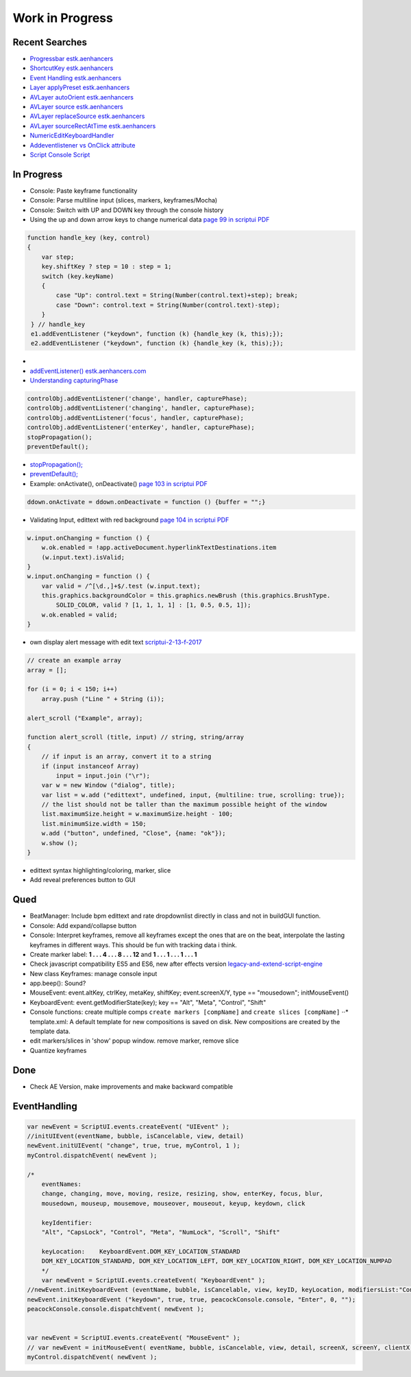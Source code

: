 ================
Work in Progress
================



Recent Searches
~~~~~~~~~~~~~~~

-  `Progressbar estk.aenhancers`_

-  `ShortcutKey estk.aenhancers`_

-  `Event Handling estk.aenhancers`_

-  `Layer applyPreset estk.aenhancers`_

-  `AVLayer autoOrient estk.aenhancers`_

-  `AVLayer source estk.aenhancers`_

-  `AVLayer replaceSource estk.aenhancers`_

-  `AVLayer sourceRectAtTime estk.aenhancers`_

-  `NumericEditKeyboardHandler`_

-  `Addeventlistener vs OnClick attribute`_

-  `Script Console Script`_

.. _Progressbar estk.aenhancers: http://estk.aenhancers.com/4%20-%20User-Interface%20Tools/control-objects.html#progressbar
.. _ShortcutKey estk.aenhancers: http://estk.aenhancers.com/4%20-%20User-Interface%20Tools/control-objects.html#shortcutkey
.. _Event Handling estk.aenhancers: http://estk.aenhancers.com/4%20-%20User-Interface%20Tools/event-handling.html
.. _Layer applyPreset estk.aenhancers: http://docs.aenhancers.com/layers/layer/#layer-applypreset
.. _AVLayer autoOrient estk.aenhancers: http://docs.aenhancers.com/layers/avlayer/#avlayer-autoorient
.. _AVLayer source estk.aenhancers: http://docs.aenhancers.com/layers/avlayer/#avlayer-source
.. _AVLayer replaceSource estk.aenhancers: http://docs.aenhancers.com/layers/avlayer/#avlayer-replacesource
.. _AVLayer sourceRectAtTime estk.aenhancers: http://docs.aenhancers.com/layers/avlayer/#avlayer-sourcerectattime
.. _NumericEditKeyboardHandler: https://forums.adobe.com/thread/1240406
.. _Addeventlistener vs OnClick attribute: https://forums.adobe.com/thread/2591212
.. _Script Console Script: https://www.adobeexchange.com/creativecloud.details.2450.script-console.html





In Progress
~~~~~~~~~~~

-  Console: Paste keyframe functionality
-  Console: Parse multiline input (slices, markers, keyframes/Mocha)
-  Console: Switch with UP and DOWN key through the console history
-  Using the up and down arrow keys to change numerical data `page 99 in
   scriptui PDF`_

.. code:: javascript

   function handle_key (key, control)
   {
       var step;
       key.shiftKey ? step = 10 : step = 1;
       switch (key.keyName)
       {
           case "Up": control.text = String(Number(control.text)+step); break;
           case "Down": control.text = String(Number(control.text)-step);
       }
    } // handle_key
    e1.addEventListener ("keydown", function (k) {handle_key (k, this);});
    e2.addEventListener ("keydown", function (k) {handle_key (k, this);});

-  
-  `addEventListener() estk.aenhancers.com`_
-  `Understanding capturingPhase`_

.. code:: javascript

   controlObj.addEventListener('change', handler, capturePhase);
   controlObj.addEventListener('changing', handler, capturePhase);
   controlObj.addEventListener('focus', handler, capturePhase);
   controlObj.addEventListener('enterKey', handler, capturePhase);
   stopPropagation();
   preventDefault();

.. _page 99 in scriptui PDF: https://adobeindd.com/view/publications/a0207571-ff5b-4bbf-a540-07079bd21d75/y2c4/publication-web-resources/pdf/scriptui-2-13-f-2017.pdf#page=99
.. _addEventListener() estk.aenhancers.com: http://estk.aenhancers.com/4%20-%20User-Interface%20Tools/control-objects.html#addeventlistener
.. _Understanding capturingPhase: https://stackoverflow.com/questions/7398290/unable-to-understand-usecapture-parameter-in-addeventlistener*
-  `stopPropagation();`_
-  `preventDefault();`_
-  Example: onActivate(), onDeactivate() `page 103 in scriptui PDF`_

.. code:: javascript

   ddown.onActivate = ddown.onDeactivate = function () {buffer = "";}

-  Validating Input, edittext with red background `page 104 in scriptui
   PDF`_

.. code:: javascript

   w.input.onChanging = function () {
       w.ok.enabled = !app.activeDocument.hyperlinkTextDestinations.item
       (w.input.text).isValid;
   }
   w.input.onChanging = function () {
       var valid = /^[\d.,]+$/.test (w.input.text);
       this.graphics.backgroundColor = this.graphics.newBrush (this.graphics.BrushType.
           SOLID_COLOR, valid ? [1, 1, 1, 1] : [1, 0.5, 0.5, 1]);
       w.ok.enabled = valid;
   }

-  own display alert message with edit text `scriptui-2-13-f-2017`_

.. code:: javascript

   // create an example array
   array = [];

   for (i = 0; i < 150; i++)
       array.push ("Line " + String (i));

   alert_scroll ("Example", array);

   function alert_scroll (title, input) // string, string/array
   {
       // if input is an array, convert it to a string
       if (input instanceof Array)
           input = input.join ("\r");
       var w = new Window ("dialog", title);
       var list = w.add ("edittext", undefined, input, {multiline: true, scrolling: true});
       // the list should not be taller than the maximum possible height of the window
       list.maximumSize.height = w.maximumSize.height - 100;
       list.minimumSize.width = 150;
       w.add ("button", undefined, "Close", {name: "ok"});
       w.show ();
   }

-  edittext syntax highlighting/coloring, marker, slice
-  Add reveal preferences button to GUI

.. _stopPropagation();: http://estk.aenhancers.com/4%20-%20User-Interface%20Tools/event-handling.html#stoppropagation
.. _preventDefault();: http://estk.aenhancers.com/4%20-%20User-Interface%20Tools/event-handling.html#preventdefault
.. _page 103 in scriptui PDF: https://adobeindd.com/view/publications/a0207571-ff5b-4bbf-a540-07079bd21d75/y2c4/publication-web-resources/pdf/scriptui-2-13-f-2017.pdf#page=103
.. _page 104 in scriptui PDF: https://adobeindd.com/view/publications/a0207571-ff5b-4bbf-a540-07079bd21d75/y2c4/publication-web-resources/pdf/scriptui-2-13-f-2017.pdf#page=104
.. _scriptui-2-13-f-2017: https://adobeindd.com/view/publications/a0207571-ff5b-4bbf-a540-07079bd21d75/y2c4/publication-web-resources/pdf/scriptui-2-13-f-2017.pdf#page=16

Qued
~~~~

-  BeatManager: Include bpm edittext and rate dropdownlist directly in
   class and not in buildGUI function.
-  Console: Add expand/collapse button
-  Console: Interpret keyframes, remove all keyframes except the ones
   that are on the beat, interpolate the lasting keyframes in different
   ways. This should be fun with tracking data i think.
-  Create marker label: **1 . . . 4 . . . 8 . . . 12** and **1 . . . 1 .
   . . 1 . . . 1**
-  Check javascript compatibility ES5 and ES6, new after effects version
   `legacy-and-extend-script-engine`_
-  New class Keyframes: manage console input
-  app.beep(): Sound?
-  MouseEvent: event.altKey, ctrlKey, metaKey, shiftKey;
   event.screenX/Y, type == "mousedown"; initMouseEvent()
-  KeyboardEvent: event.getModifierState(key); key == "Alt", "Meta",
   "Control", "Shift"
-  Console functions: create multiple comps
   ``create markers [compName]`` and ``create slices [compName]`` ⋅⋅\*
   template.xml: A default template for new compositions is saved on
   disk. New compositions are created by the template data.
-  edit markers/slices in 'show' popup window. remove marker, remove
   slice
-  Quantize keyframes

Done
~~~~

-  Check AE Version, make improvements and make backward compatible

.. _legacy-and-extend-script-engine: https://helpx.adobe.com/after-effects/using/legacy-and-extend-script-engine.html

EventHandling
~~~~~~~~~~~~~

.. code:: javascript

   var newEvent = ScriptUI.events.createEvent( "UIEvent" );
   //initUIEvent(eventName, bubble, isCancelable, view, detail)
   newEvent.initUIEvent( "change", true, true, myControl, 1 );
   myControl.dispatchEvent( newEvent );

   /*
       eventNames:
       change, changing, move, moving, resize, resizing, show, enterKey, focus, blur,
       mousedown, mouseup, mousemove, mouseover, mouseout, keyup, keydown, click

       keyIdentifier:
       "Alt", "CapsLock", "Control", "Meta", "NumLock", "Scroll", "Shift"

       keyLocation:    KeyboardEvent.DOM_KEY_LOCATION_STANDARD
       DOM_KEY_LOCATION_STANDARD, DOM_KEY_LOCATION_LEFT, DOM_KEY_LOCATION_RIGHT, DOM_KEY_LOCATION_NUMPAD
       */
       var newEvent = ScriptUI.events.createEvent( "KeyboardEvent" );
   //newEvent.initKeyboardEvent (eventName, bubble, isCancelable, view, keyID, keyLocation, modifiersList:"Control Alt");
   newEvent.initKeyboardEvent ("keydown", true, true, peacockConsole.console, "Enter", 0, "");
   peacockConsole.console.dispatchEvent( newEvent );


   var newEvent = ScriptUI.events.createEvent( "MouseEvent" );
   // var newEvent = initMouseEvent( eventName, bubble, isCancelable, view, detail, screenX, screenY, clientX, clientY, ctrlKey, altKey, shiftKey, metaKey, button, relatedTarge);
   myControl.dispatchEvent( newEvent );
